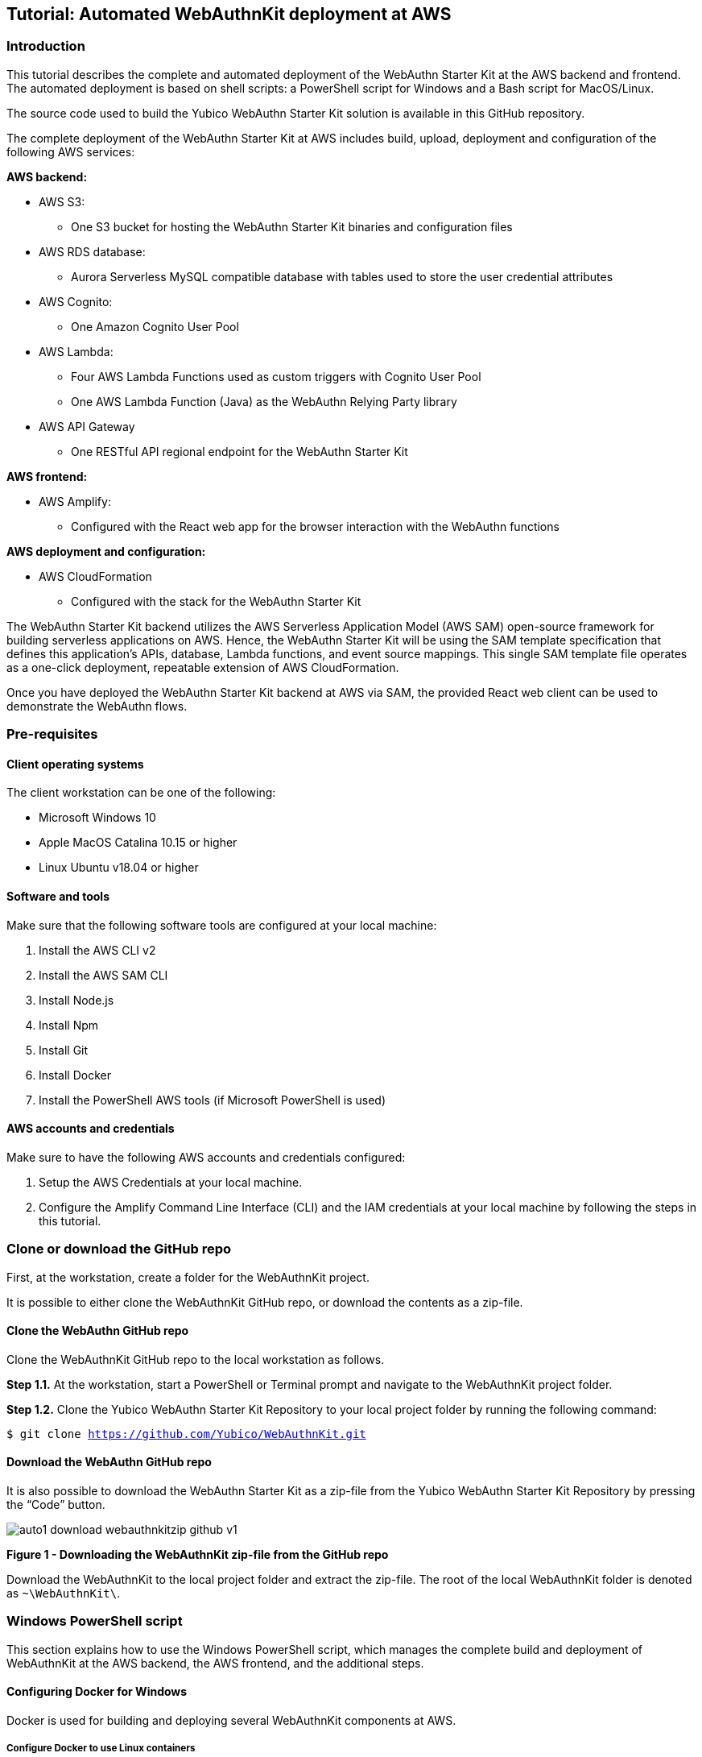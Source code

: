 == Tutorial: Automated WebAuthnKit deployment at AWS

=== Introduction

This tutorial describes the complete and automated deployment of the WebAuthn Starter Kit at the AWS backend and frontend. The automated deployment is based on shell scripts: a PowerShell script for Windows and a Bash script for MacOS/Linux.

The source code used to build the Yubico WebAuthn Starter Kit solution is available in this GitHub repository.

The complete deployment of the WebAuthn Starter Kit at AWS includes build, upload, deployment and configuration of the following AWS services:

*AWS backend:*

 * AWS S3:

  - One S3 bucket for hosting the WebAuthn Starter Kit binaries and configuration files

 * AWS RDS database:

  - Aurora Serverless MySQL compatible database with tables used to store the user credential attributes

 * AWS Cognito:

  - One Amazon Cognito User Pool

 * AWS Lambda:

    - Four AWS Lambda Functions used as custom triggers with Cognito User Pool

    - One AWS Lambda Function (Java) as the WebAuthn Relying Party library

 * AWS API Gateway

  - One RESTful API regional endpoint for the WebAuthn Starter Kit

*AWS frontend:*

 * AWS Amplify:

  - Configured with the React web app for the browser interaction with the WebAuthn functions

*AWS deployment and configuration:*

 * AWS CloudFormation

  - Configured with the stack for the WebAuthn Starter Kit

The WebAuthn Starter Kit backend utilizes the AWS Serverless Application Model (AWS SAM) open-source framework for building serverless applications on AWS. Hence, the WebAuthn Starter Kit will be using the SAM template specification that defines this application's APIs, database, Lambda functions, and event source mappings. This single SAM template file operates as a one-click deployment, repeatable extension of AWS CloudFormation.

Once you have deployed the WebAuthn Starter Kit backend at AWS via SAM, the provided React web client can be used to demonstrate the WebAuthn flows.

=== Pre-requisites

==== Client operating systems

The client workstation can be one of the following:

 * Microsoft Windows 10

 * Apple MacOS Catalina 10.15 or higher

 * Linux Ubuntu v18.04 or higher


==== Software and tools

Make sure that the following software tools are configured at your local machine:

 1. Install the AWS CLI v2

 2. Install the AWS SAM CLI

 3. Install Node.js

 4. Install Npm

 5. Install Git

 6. Install Docker

 7. Install the PowerShell AWS tools (if Microsoft PowerShell is used)


==== AWS accounts and credentials

Make sure to have the following AWS accounts and credentials configured:

 1. Setup the AWS Credentials at your local machine.

 2. Configure the Amplify Command Line Interface (CLI) and the IAM credentials at your local machine by following the steps in this tutorial.


=== Clone or download the GitHub repo

First, at the workstation, create a folder for the WebAuthnKit project.

It is possible to either clone the WebAuthnKit GitHub repo, or download the contents as a zip-file.

==== Clone the WebAuthn GitHub repo

Clone the WebAuthnKit GitHub repo to the local workstation as follows.

*Step 1.1.* At the workstation, start a PowerShell or Terminal prompt and navigate to the WebAuthnKit project folder.

*Step 1.2.* Clone the Yubico WebAuthn Starter Kit Repository to your local project folder by running the following command:

`$ git clone https://github.com/Yubico/WebAuthnKit.git`

==== Download the WebAuthn GitHub repo

It is also possible to download the WebAuthn Starter Kit as a zip-file from the Yubico WebAuthn Starter Kit Repository by pressing the “Code” button.

image::auto1-download-webauthnkitzip-github-v1.png[]
*Figure 1 - Downloading the WebAuthnKit zip-file from the GitHub repo*

Download the WebAuthnKit to the local project folder and extract the zip-file. The root of the local WebAuthnKit folder is denoted as `~\WebAuthnKit\`.

=== Windows PowerShell script

This section explains how to use the Windows PowerShell script, which manages the complete build and deployment of WebAuthnKit at the AWS backend, the AWS frontend, and the additional steps.

==== Configuring Docker for Windows

Docker is used for building and deploying several WebAuthnKit components at AWS.

===== Configure Docker to use Linux containers

When Docker is used for building the WebAuthnKit, also on a Windows machine, it needs to be configured to use Linux containers. This is the default setting, but it is recommended to verify this. Right-click on the Docker Desktop icon in the tracemenu to ensure that Linux containers are used. (This can be checked by Docker displaying “Switch to Windows containers”, which means that Linux containers are active.)

image::auto2-docker-desktop-tray-icon-v1.png[]
*Figure 2 -Docker Desktop tray icon*

==== Configure Docker’s file sharing permissions

In order to give the Docker container permissions to access the WebAuthnKit folders at the Windows machine, it is necessary to configure Docker as follows.

*Step 2.1.* Right-click on the Docker Desktop icon in the tracemenu and select Settings.

*Step 2.2.* In the Docker Settings GUI, select Resources and File Sharing.

image::auto3-config-docker-desktop-file-sharing-v1.png[]
*Figure 3 - Configuring Docker Desktop file sharing*

*Step 2.3.* Press the “+” button in the Docker Desktop GUI, and the Select Folder GUI appears.

image::auto4-add-folder-docker-desktop-sharing-v1.png[]
*Figure 4 - Adding folder for Docker Desktop file sharing*

*Step 2.4.* Select your folder for the WebAuthnKit project, or a folder higher up, to give Docker file sharing permissions to all files and subfolders under the selected folder.

*Hint:* If you are planning to do multiple WebAuthnKit deployments, it makes sense to give Docker file sharing permissions to the folder with all WebAuthnKit deployments.

*Step 2.5.* Finally, press the button “Apply & Restart” in the Docker Desktop.

image::auto5-finalize-docker-desktop-file-sharing-v1.png[]
*Figure 5 - Finalizing Docker Desktop file sharing*

*Warning:* If the Docker Desktop is not configured for file sharing, then Docker will launch several pop-up GUIs with notifications to allow file sharing on demand for each deployment.


==== Editing the PowerShell script configuration file
The PowerShell script configuration file, `~\WebAuthnKit\scripts\PowerShell\deployStarterKitPs.json`, should be reviewed and, if needed, edited.

    {
    "AwsCliProfile": "",
    "AwsRegion":"eu-west-2",
    "S3BucketName":"",
    "CfStackName":"",
    "Suffix":"",
    "UserPoolName":"",
    "DatabaseName":"",
    "DatabaseMasterUsername":"",
    "DatabaseMasterPassword":"",
    "DefineAuthChallengeFuncName":"",
    "CreateAuthChallengeFuncName":"",
    "VerifyAuthChallengeFuncName":"",
    "WebAuthnKitApiName":"",
    "WebAuthnKitApiFuncName":"",
    "PreSignUpFuncName":"",
    "JavaWebAuthnLibFuncName":"",
    "CreateDatabaseSchemaFuncName":"",
    "CreateDatabaseSchemaCallerFuncName":"",
    "AmplifyHostingAppName":"",
    "AmplifyBranchName":""
    }

In particular, the `AwsRegion` parameter must be set to a valid AWS region for your AWS deployment. If the `AwsRegion` parameter is not set, the PowerShell script will prompt the user to enter it.

If the `Suffix` parameter is not set, the PowerShell script will set this to a random six digit numeric value.

If the `DatabaseMasterPassword` parameter is not set, the PowerShell script will set this to a random sixteen character string.

All other parameters that are not specified in the configuration file will be set to default values, and the `Suffix` will be appended to these default values.

If a parameter is declared in the configuration file, it will be used by the PowerShell script exactly as declared, without appending any suffix.

==== Running the PowerShell script

The Windows PowerShell script for deploying the WebAuthn Starter Kit is published at the WebAuthnKit GitHub repo. The script should be previously cloned or downloaded to the workstation.

*Step 3.1.* In order to run the PowerShell script, open a PowerShell prompt and navigate to the folder `~\WebAuthnKit\scripts\PowerShell\`.

*Step 3.2.* Execute the command `.\deployStarterKit.ps1`.

    cd ~\WebAuthnKit\scripts\PowerShell\
    .\deployStarterKit.ps1

This will execute the PowerShell script that builds and deploys WebAuthnKit at AWS. The events of the deployment should be displayed through the command line interface. The deployment at AWS takes approximately 10 minutes to create all resources. If a rollback is necessary, it will take 10 minutes to delete all resources.

=== Linux/MacOS Bash script

This section explains how to use the Linux/MacOS Bash script, which manages the complete build and deployment of WebAuthnKit at the AWS backend, the AWS frontend, and the additional steps.

==== Editing the Linux/MacOS Bash script configuration file

The Linux/MacOS Bash script configuration file, `~\WebAuthnKit\scripts\Mac-Linux\deployStarterKit.config`, should be reviewed and, if needed, edited.

    {
    "AWS_CLI_PROFILE": "yubico",
    "AWS_REGION":"us-east-1",
    "S3_BUCKET_NAME":"",
    "CF_STACK_NAME":"",
    "SUFFIX":"",
    "USER_POOL_NAME":"",
    "DATABASE_NAME":"",
    "DATABASE_MASTER_USERNAME":"",
    "DATABASE_MASTER_PASSWORD":"",
    "DEFINE_AUTH_CHALLENGE_FUNC_NAME":"",
    "CREATE_AUTH_CHALLENGE_FUNC_NAME":"",
    "VERIFY_AUTH_CHALLENGE_FUNC_NAME":"",
    "WEBAUTHN_KIT_API_NAME":"",
    "WEBAUTHN_KIT_API_FUNC_NAME":"",
    "PRE_SIGNUP_FUNC_NAME":"",
    "JAVA_WEBAUTHN_LIB_FUNC_NAME":"",
    "CREATE_DATABASE_SCHEMA_FUNC_NAME":"",
    "CREATE_DATABASE_SCHEMA_CALLER_FUNC_NAME":"",
    "AMPLIFY_HOSTING_APP_NAME":""
    }


In particular, the `AWS_REGION` parameter must be set to a valid AWS region for your AWS deployment. If the `AWS_REGION` parameter is not set, the PowerShell script will prompt the user to enter it.

If the `SUFFIX` parameter is not set, the PowerShell script will set this to a random six digit numeric value.

If the `DATABASE_MASTER_PASSWORD` parameter is not set, the PowerShell script will set this to a random sixteen character string.

All other parameters that are not specified in the configuration file will be set to default values, and the `SUFFIX` will be appended to these default values.

If a parameter is declared in the configuration file, it will be used by the PowerShell script exactly as declared, without appending any suffix.

==== Running the Bash script

The MacOS/Linux Bash script for deploying the WebAuthn Starter Kit is published at the WebAuthnKit GitHub repo. The script should be previously cloned or downloaded to the workstation.

*Step 4.1.* In order to run the Bash script, open a Terminal prompt and navigate to the folder `~\WebAuthnKit\scripts\Mac-Linux\`.

*Step 4.2.* Execute the command `.\deployStarterKit.sh`.

    cd ~\WebAuthnKit\scripts\Mac-Linux\
    .\deployStarterKit.sh

This will execute the Bash script that builds and deploys WebAuthnKit at AWS. The events of the deployment should be displayed through the command line interface. The deployment at AWS takes approximately 10 minutes to create all resources. If a rollback is necessary, it will take 10 minutes to delete all resources.

=== Getting started with the clients

Once the deployment is completed, you can use the React client below to connect the AWS backend. The source code is available in this GitHub repository, and the deployment is described in this tutorial. A web browser with the React web client is launched when the WebAuthnKit deployment script is finished.
